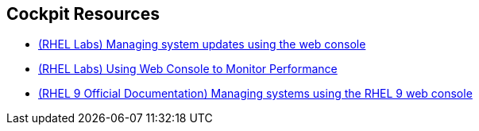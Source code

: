 [#cockpitresources]
== Cockpit Resources

* https://lab.redhat.com/tracks/webconsole-software[(RHEL Labs) Managing system updates using the web console]
* https://lab.redhat.com/tracks/webconsole-perf[(RHEL Labs) Using Web Console to Monitor Performance]
* https://access.redhat.com/documentation/en-us/red_hat_enterprise_linux/9/html-single/managing_systems_using_the_rhel_9_web_console/index[(RHEL 9 Official Documentation) Managing systems using the RHEL 9 web console]